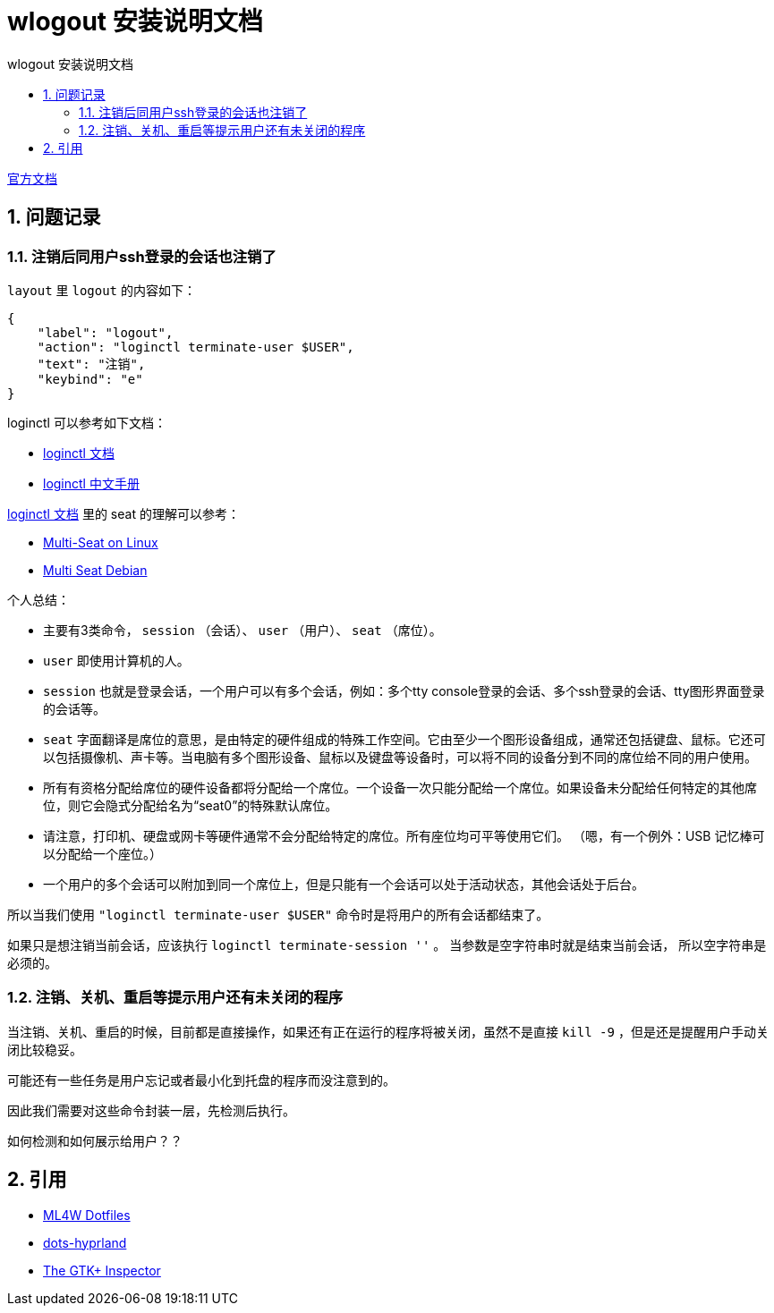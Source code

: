 # wlogout 安装说明文档
:sectnums:
:sectnumlevels: 5
:toc: right
:toc-title: {doctitle}
:toclevels: 5
:table-caption: {doctitle}.
:icons: font


https://github.com/ArtsyMacaw/wlogout[官方文档]


## 问题记录

### 注销后同用户ssh登录的会话也注销了

`layout` 里 `logout` 的内容如下：

[source,json]
----
{
    "label": "logout",
    "action": "loginctl terminate-user $USER",
    "text": "注销",
    "keybind": "e"
}
----

loginctl 可以参考如下文档：

- https://www.freedesktop.org/software/systemd/man/latest/loginctl.html[loginctl 文档]
- https://www.jinbuguo.com/systemd/loginctl.html[loginctl 中文手册]

https://www.freedesktop.org/software/systemd/man/latest/loginctl.html[loginctl 文档] 里的 seat 的理解可以参考：

- https://www.freedesktop.org/wiki/Software/systemd/multiseat/[Multi-Seat on Linux]
- https://wiki.debian.org/Multi_Seat_Debian_HOWTO[Multi Seat Debian]

个人总结：

- 主要有3类命令， `session` （会话）、 `user` （用户）、 `seat` （席位）。
- `user` 即使用计算机的人。
- `session` 也就是登录会话，[.red]#一个用户可以有多个会话#，例如：多个tty console登录的会话、多个ssh登录的会话、tty图形界面登录的会话等。
- `seat` 字面翻译是席位的意思，是由特定的硬件组成的特殊工作空间。它由至少一个图形设备组成，通常还包括键盘、鼠标。它还可以包括摄像机、声卡等。当电脑有多个图形设备、鼠标以及键盘等设备时，可以将不同的设备分到不同的席位给不同的用户使用。
- 所有有资格分配给席位的硬件设备都将分配给一个席位。一个设备一次只能分配给一个席位。如果设备未分配给任何特定的其他席位，则它会隐式分配给名为“seat0”的特殊默认席位。
- 请注意，打印机、硬盘或网卡等硬件通常不会分配给特定的席位。所有座位均可平等使用它们。 （嗯，有一个例外：USB 记忆棒可以分配给一个座位。）
- 一个用户的多个会话可以附加到同一个席位上，但是只能有一个会话可以处于活动状态，其他会话处于后台。


所以当我们使用 `"loginctl terminate-user $USER"` 命令时是将用户的所有会话都结束了。

如果只是想注销当前会话，应该执行 `loginctl terminate-session ''` 。 [.red]#当参数是空字符串时就是结束当前会话， 所以空字符串是必须的#。

[#reboot-confirm]
### 注销、关机、重启等提示用户还有未关闭的程序

当注销、关机、重启的时候，目前都是直接操作，如果还有正在运行的程序将被关闭，虽然不是直接 `kill -9` ，但是还是提醒用户手动关闭比较稳妥。

可能还有一些任务是用户忘记或者最小化到托盘的程序而没注意到的。

因此我们需要对这些命令封装一层，先检测后执行。

如何检测和如何展示给用户？？


## 引用

* https://gitlab.com/stephan-raabe/dotfiles/-/blob/main/wlogout/README.txt?ref_type=heads[ML4W Dotfiles]
* https://github.com/end-4/dots-hyprland[dots-hyprland]
* https://blog.gtk.org/2017/04/05/the-gtk-inspector/[The GTK+ Inspector]

